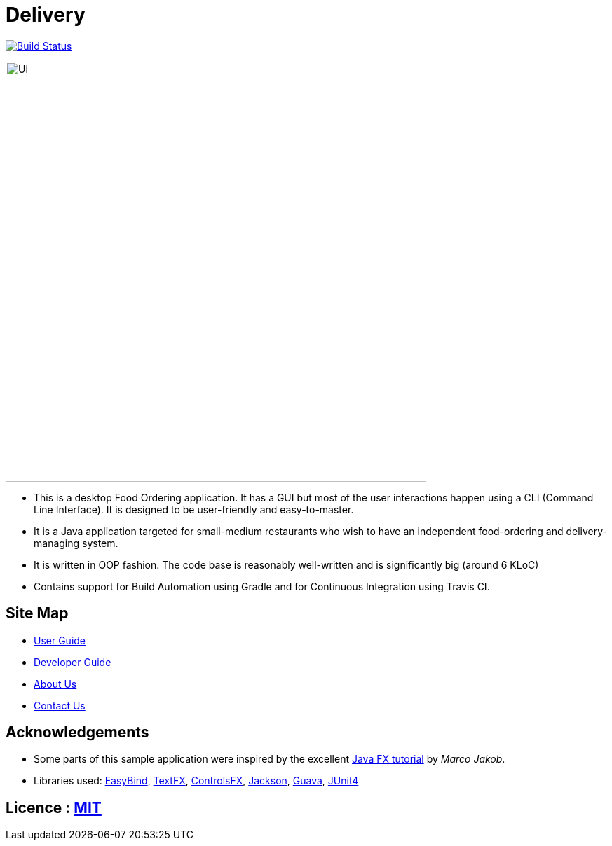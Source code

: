 = Delivery
ifdef::env-github,env-browser[:relfileprefix: docs/]

https://travis-ci.org/CS2103JAN2018-F11-B4/main[image:https://travis-ci.org/CS2103JAN2018-F11-B4/main.svg?branch=master[Build Status]]

ifdef::env-github[]
image::docs/images/Ui.png[width="600"]
endif::[]

ifndef::env-github[]
image::images/Ui.png[width="600"]
endif::[]

* This is a desktop Food Ordering application. It has a GUI but most of the user interactions happen using a CLI (Command Line Interface). It is designed to be user-friendly and easy-to-master.
* It is a Java application targeted for small-medium restaurants who wish to have an independent food-ordering and delivery-managing system.
* It is written in OOP fashion. The code base is reasonably well-written and is significantly big (around 6 KLoC)
* Contains support for Build Automation using Gradle and for Continuous Integration using Travis CI.

== Site Map

* <<UserGuide#, User Guide>>
* <<DeveloperGuide#, Developer Guide>>
* <<AboutUs#, About Us>>
* <<ContactUs#, Contact Us>>

== Acknowledgements

* Some parts of this sample application were inspired by the excellent http://code.makery.ch/library/javafx-8-tutorial/[Java FX tutorial] by
_Marco Jakob_.
* Libraries used: https://github.com/TomasMikula/EasyBind[EasyBind], https://github.com/TestFX/TestFX[TextFX], https://bitbucket.org/controlsfx/controlsfx/[ControlsFX], https://github.com/FasterXML/jackson[Jackson], https://github.com/google/guava[Guava], https://github.com/junit-team/junit4[JUnit4]

== Licence : link:LICENSE[MIT]
